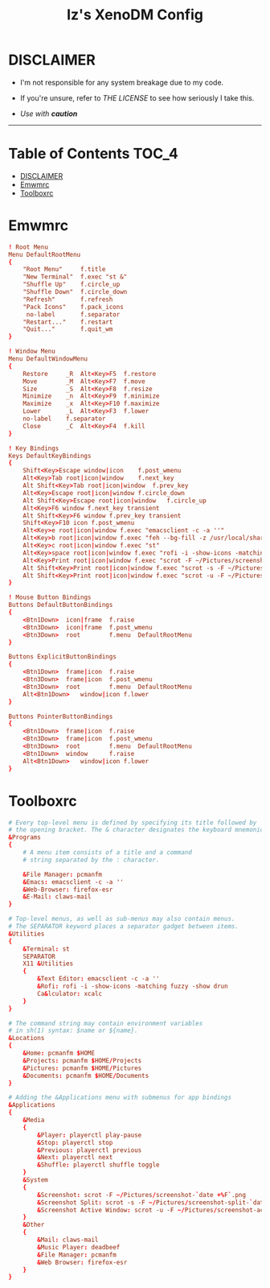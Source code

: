 
#+TITLE: Iz's XenoDM Config
#+DESCRIPTION: Mainly for personal backups, but if you want 'em, use 'em.
#+KEYWORDS: org-mode, readme, OpenBSD, XenoDM, sh, ksh, xresources, izder
#+PROPERTY: header-args: :tangle ~/.dotfiles/XenoDM-Config :mkdirp t



#+BEGIN_HTML
<div align="left">
<img alt="GitHub Repo stars" src="https://img.shields.io/github/stars/izder456/Emwm-Config?style=plastic">
<img alt="Lines of code" src="https://tokei.rs/b1/github/izder456/Emwm-Config?category=code&style=plastic">
</div>
#+END_HTML

* DISCLAIMER

- I'm not responsible for any system breakage due to my code.

- If you're unsure, refer to [[LICENSE.txt][THE LICENSE]] to see how seriously I take this.

- /Use with *caution*/

-----

* Table of Contents :TOC_4:
- [[#disclaimer][DISCLAIMER]]
- [[#emwmrc][Emwmrc]]
- [[#toolboxrc][Toolboxrc]]

* Emwmrc

#+BEGIN_SRC conf :tangle .emwmrc
! Root Menu 
Menu DefaultRootMenu
{
	"Root Menu"		f.title
	"New Terminal"	f.exec "st &"
	"Shuffle Up"	f.circle_up
	"Shuffle Down"	f.circle_down
	"Refresh"		f.refresh
	"Pack Icons"	f.pack_icons
	 no-label		f.separator
	"Restart..."	f.restart
	"Quit..."		f.quit_wm
}

! Window Menu
Menu DefaultWindowMenu
{
	Restore		_R	Alt<Key>F5	f.restore
	Move		_M	Alt<Key>F7	f.move
	Size		_S	Alt<Key>F8	f.resize
	Minimize	_n	Alt<Key>F9	f.minimize
	Maximize	_x	Alt<Key>F10	f.maximize
	Lower		_L	Alt<Key>F3	f.lower
	no-label	f.separator
	Close		_C	Alt<Key>F4	f.kill
}

! Key Bindings
Keys DefaultKeyBindings
{
	Shift<Key>Escape window|icon	f.post_wmenu
	Alt<Key>Tab	root|icon|window	f.next_key
	Alt Shift<Key>Tab root|icon|window	f.prev_key
	Alt<Key>Escape root|icon|window	f.circle_down
	Alt Shift<Key>Escape root|icon|window	f.circle_up
	Alt<Key>F6 window f.next_key transient
	Alt Shift<Key>F6 window f.prev_key transient
	Shift<Key>F10 icon f.post_wmenu
	Alt<Key>e root|icon|window f.exec "emacsclient -c -a ''"
	Alt<Key>b root|icon|window f.exec "feh --bg-fill -z /usr/local/share/backgrounds"
	Alt<Key>c root|icon|window f.exec "st"
	Alt<Key>space root|icon|window f.exec "rofi -i -show-icons -matching fuzzy -show drun"
	Alt<Key>Print root|icon|window f.exec "scrot -F ~/Pictures/screenshot-`date +%F`.png"
	Alt Shift<Key>Print root|icon|window f.exec "scrot -s -F ~/Pictures/screenshot-split-`date +%F`.png"
	Alt Shift<Key>Print root|icon|window f.exec "scrot -u -F ~/Pictures/screenshot-activewin-`date +%F`.png"
}

! Mouse Button Bindings
Buttons DefaultButtonBindings
{
	<Btn1Down>	icon|frame	f.raise
	<Btn3Down>	icon|frame	f.post_wmenu
	<Btn3Down>	root		f.menu	DefaultRootMenu
}
 
Buttons ExplicitButtonBindings
{
	<Btn1Down>	frame|icon	f.raise
	<Btn3Down>	frame|icon	f.post_wmenu
	<Btn3Down>	root		f.menu	DefaultRootMenu
	Alt<Btn1Down>	window|icon	f.lower
}
 
Buttons PointerButtonBindings
{
	<Btn1Down>	frame|icon	f.raise
	<Btn3Down>	frame|icon	f.post_wmenu
	<Btn3Down>	root		f.menu	DefaultRootMenu
	<Btn1Down>	window		f.raise
	Alt<Btn1Down>	window|icon	f.lower
}
#+END_SRC

* Toolboxrc

#+BEGIN_SRC conf :tangle .toolboxrc
# Every top-level menu is defined by specifying its title followed by
# the opening bracket. The & character designates the keyboard mnemonic.
&Programs
{
	# A menu item consists of a title and a command
	# string separated by the : character.

	&File Manager: pcmanfm
	&Emacs: emacsclient -c -a ''
	&Web-Browser: firefox-esr
	&E-Mail: claws-mail
}

# Top-level menus, as well as sub-menus may also contain menus.
# The SEPARATOR keyword places a separator gadget between items.
&Utilities
{
	&Terminal: st
	SEPARATOR
	X11 &Utilities 
	{
		&Text Editor: emacsclient -c -a ''
		&Rofi: rofi -i -show-icons -matching fuzzy -show drun
		Ca&lculator: xcalc
	}
}

# The command string may contain environment variables
# in sh(1) syntax: $name or ${name}.
&Locations
{
	&Home: pcmanfm $HOME
	&Projects: pcmanfm $HOME/Projects
	&Pictures: pcmanfm $HOME/Pictures
	&Documents: pcmanfm $HOME/Documents
}

# Adding the &Applications menu with submenus for app bindings
&Applications
{
	&Media
	{
		&Player: playerctl play-pause
		&Stop: playerctl stop
		&Previous: playerctl previous
		&Next: playerctl next
		&Shuffle: playerctl shuffle toggle
	}
	&System
	{
		&Screenshot: scrot -F ~/Pictures/screenshot-`date +%F`.png
		&Screenshot Split: scrot -s -F ~/Pictures/screenshot-split-`date +%F`.png
		&Screenshot Active Window: scrot -u -F ~/Pictures/screenshot-activewin-`date +%F`.png
	}
	&Other
	{
		&Mail: claws-mail
		&Music Player: deadbeef
		&File Manager: pcmanfm
		&Web Browser: firefox-esr
	}
}
#+END_SRC
